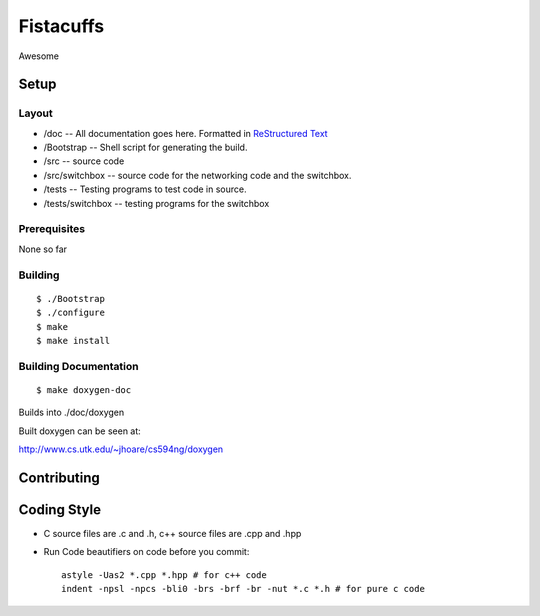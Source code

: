 ==========
Fistacuffs
==========

Awesome

Setup
=====

Layout
------

- /doc -- All documentation goes here.  Formatted in `ReStructured Text`_
- /Bootstrap -- Shell script for generating the build.
- /src -- source code
- /src/switchbox -- source code for the networking code and the switchbox.
- /tests -- Testing programs to test code in source.
- /tests/switchbox -- testing programs for the switchbox



Prerequisites
-------------

None so far


Building
--------
::

 $ ./Bootstrap
 $ ./configure
 $ make
 $ make install


Building Documentation
----------------------
::

 $ make doxygen-doc

Builds into ./doc/doxygen


Built doxygen can be seen at:

http://www.cs.utk.edu/~jhoare/cs594ng/doxygen

.. _ReStructured Text: http://en.wikipedia.org/wiki/ReStructuredText


Contributing
============

Coding Style
============

- C source files are .c and .h, c++ source files are .cpp and .hpp

- Run Code beautifiers on code before you commit::

    astyle -Uas2 *.cpp *.hpp # for c++ code
    indent -npsl -npcs -bli0 -brs -brf -br -nut *.c *.h # for pure c code
